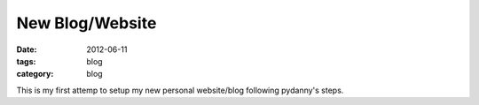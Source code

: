 New Blog/Website
################

:date: 2012-06-11
:tags: blog
:category: blog

This is my first attemp to setup my new personal website/blog following pydanny's steps.

